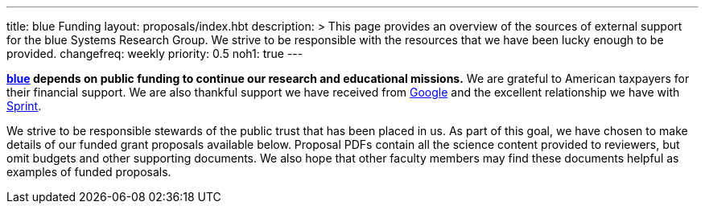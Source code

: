 ---
title: blue Funding
layout: proposals/index.hbt
description: >
  This page provides an overview of the sources of external support for the
  blue Systems Research Group. We strive to be responsible with the resources
  that we have been lucky enough to be provided.
changefreq: weekly
priority: 0.5
noh1: true
---

[.lead]
//
*link:/[blue] depends on public funding to continue our research and
educational missions.*
//
We are grateful to American taxpayers for their financial support.
//
We are also thankful support we have received from
http://www.google.com[Google] and the excellent relationship we have with
http://www.sprint.com[Sprint].

We strive to be responsible stewards of the public trust that has been placed
in us.
//
As part of this goal, we have chosen to make details of our funded grant
proposals available below.
//
Proposal PDFs contain all the science content provided to reviewers, but omit
budgets and other supporting documents.
//
We also hope that other faculty members may find these documents helpful as
examples of funded proposals.

// vim: ts=2:et:ft=asciidoc
